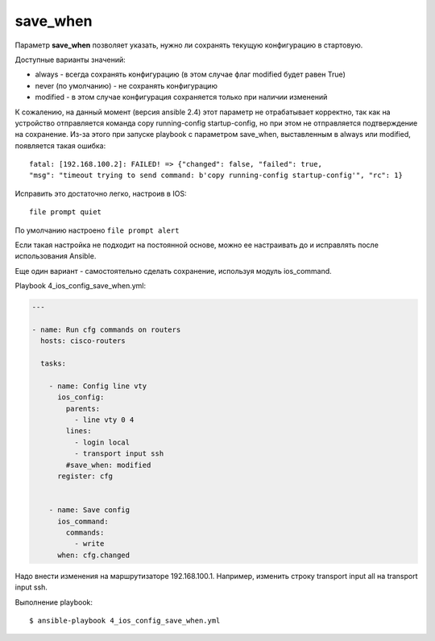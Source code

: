 save_when
----------

Параметр **save_when** позволяет указать, нужно ли сохранять текущую
конфигурацию в стартовую.

Доступные варианты значений: 

* always - всегда сохранять конфигурацию (в этом случае флаг modified будет равен True) 
* never (по умолчанию) - не сохранять конфигурацию 
* modified - в этом случае конфигурация сохраняется только при наличии изменений

К сожалению, на данный момент (версия ansible 2.4) этот параметр не
отрабатывает корректно, так как на устройство отправляется команда copy
running-config startup-config, но при этом не отправляется подтверждение
на сохранение. Из-за этого при запуске playbook с параметром save_when,
выставленным в always или modified, появляется такая ошибка:

::

    fatal: [192.168.100.2]: FAILED! => {"changed": false, "failed": true,
    "msg": "timeout trying to send command: b'copy running-config startup-config'", "rc": 1}

Исправить это достаточно легко, настроив в IOS:

::

    file prompt quiet

По умолчанию настроено ``file prompt alert``

Если такая настройка не подходит на постоянной основе, можно ее
настраивать до и исправлять после использования Ansible.

Еще один вариант - самостоятельно сделать сохранение, используя модуль
ios_command.

Playbook 4_ios_config_save_when.yml:

.. code:: yml

    ---

    - name: Run cfg commands on routers
      hosts: cisco-routers

      tasks:

        - name: Config line vty
          ios_config:
            parents:
              - line vty 0 4
            lines:
              - login local
              - transport input ssh
            #save_when: modified
          register: cfg


        - name: Save config
          ios_command:
            commands:
              - write
          when: cfg.changed

Надо внести изменения на маршрутизаторе 192.168.100.1. Например,
изменить строку transport input all на transport input ssh.

Выполнение playbook:

::

    $ ansible-playbook 4_ios_config_save_when.yml

.. figure:: https://raw.githubusercontent.com/natenka/PyNEng/master/images/15_ansible/6c_ios_config_save_2.png
